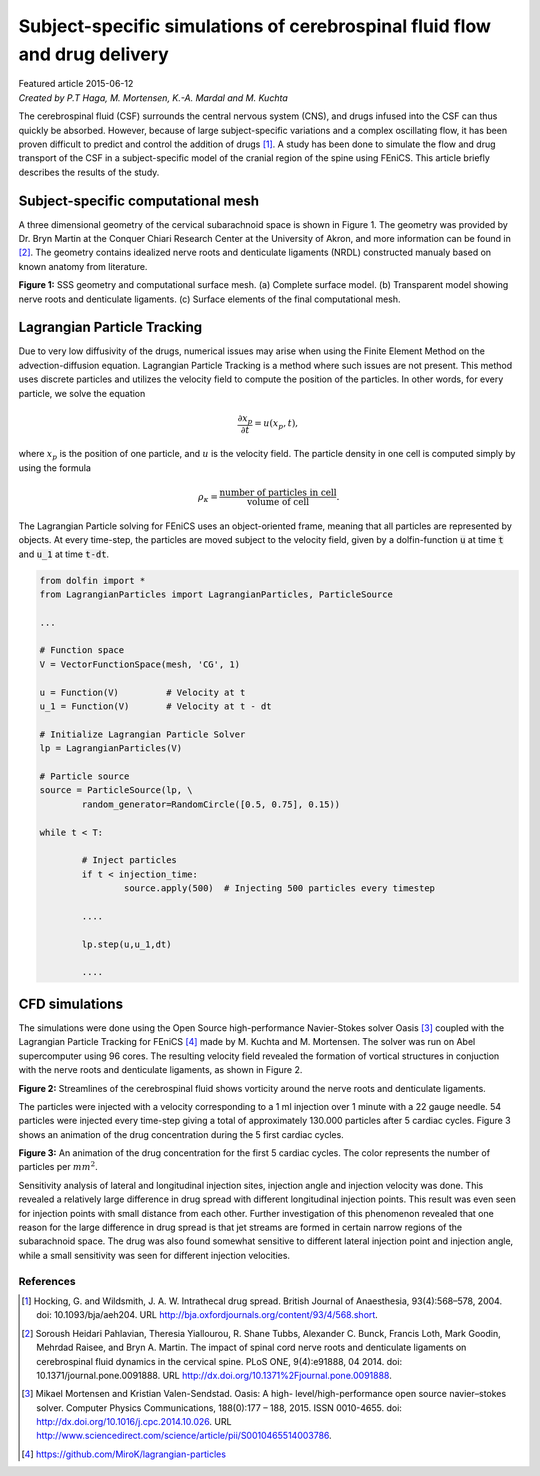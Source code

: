 
##########################################################################
Subject-specific simulations of cerebrospinal fluid flow and drug delivery
##########################################################################

| Featured article 2015-06-12
| *Created by P.T Haga, M. Mortensen, K.-A. Mardal and M. Kuchta*

The cerebrospinal fluid (CSF) surrounds the central nervous system (CNS), and drugs infused into the CSF can thus quickly be absorbed. However, because of large subject-specific variations and a complex oscillating flow, it has been proven difficult to predict and control the addition of drugs [1]_. A study has been done to simulate the flow and drug transport of the CSF in a subject-specific model of the cranial region of the spine using FEniCS. This article briefly describes the results of the study.

***********************************
Subject-specific computational mesh
***********************************
A three dimensional geometry of the cervical subarachnoid space is shown in Figure 1. The geometry was provided by Dr. Bryn Martin at the Conquer Chiari Research Center at the University of Akron, and more information can be found in [2]_. The geometry contains idealized nerve roots and denticulate ligaments (NRDL) constructed manualy based on known anatomy from literature.

.. image:: images/geometry.png
  :scale: 100 %
  :align: center

**Figure 1:** SSS geometry and computational surface mesh. (a) Complete surface model. (b) Transparent model showing nerve roots and denticulate ligaments. (c) Surface elements of the final computational mesh.

****************************
Lagrangian Particle Tracking
****************************
Due to very low diffusivity of the drugs, numerical issues may arise when using the Finite Element Method on the advection-diffusion equation. Lagrangian Particle Tracking is a method where such issues are not present. This method uses discrete particles and utilizes the velocity field to compute the position of the particles. In other words, for every particle, we solve the equation

.. math::

  	\frac{\partial x_p}{\partial t} = u(x_p,t),

where :math:`x_p` is the position of one particle, and :math:`u` is the velocity field. The particle density in one cell is computed simply by using the formula

.. math::

	\rho_{\kappa} = \frac{\text{number of particles in cell}}{\text{volume of cell}}.

The Lagrangian Particle solving for FEniCS uses an object-oriented frame, meaning that all particles are represented by objects. At every time-step, the particles are moved subject to the velocity field, given by a dolfin-function :code:`u` at time :code:`t` and :code:`u_1` at time :code:`t-dt`.

.. code:: python

	from dolfin import *
	from LagrangianParticles import LagrangianParticles, ParticleSource

	...

	# Function space
	V = VectorFunctionSpace(mesh, 'CG', 1)

	u = Function(V)		# Velocity at t
	u_1 = Function(V)	# Velocity at t - dt

	# Initialize Lagrangian Particle Solver
	lp = LagrangianParticles(V)

	# Particle source
	source = ParticleSource(lp, \
    		random_generator=RandomCircle([0.5, 0.75], 0.15))

	while t < T:

		# Inject particles
		if t < injection_time:
			source.apply(500)  # Injecting 500 particles every timestep

		....

		lp.step(u,u_1,dt)

		....


***************
CFD simulations
***************
The simulations were done using the Open Source high-performance Navier-Stokes solver Oasis [3]_ coupled with the Lagrangian Particle Tracking for FEniCS [4]_ made by M. Kuchta and M. Mortensen. The solver was run on Abel supercomputer using 96 cores. The resulting velocity field revealed the formation of vortical structures in conjuction with the nerve roots and denticulate ligaments, as shown in Figure 2.

.. image:: images/streamlines_csf.png
	:align: center

**Figure 2:** Streamlines of the cerebrospinal fluid shows vorticity around the nerve roots and denticulate ligaments.

The particles were injected with a velocity corresponding to a 1 ml injection over 1 minute with a 22 gauge needle. 54 particles were injected every time-step giving a total of approximately 130.000 particles after 5 cardiac cycles. Figure 3 shows an animation of the drug concentration during the 5 first cardiac cycles. 

.. image:: images/scalar_anim.gif
	:align: center

**Figure 3:** An animation of the drug concentration for the first 5 cardiac cycles. The color represents the number of particles per :math:`mm^2`.

Sensitivity analysis of lateral and longitudinal injection sites, injection angle and injection velocity was done. This revealed a relatively large difference in drug spread with different longitudinal injection points. This result was even seen for injection points with small distance from each other. Further investigation of this phenomenon revealed that one reason for the large difference in drug spread is that jet streams are formed in certain narrow regions of the subarachnoid space. The drug was also found somewhat sensitive to different lateral injection point and injection angle, while a small sensitivity was seen for different injection velocities.

References
*************************************************************************


.. [1] Hocking, G. and Wildsmith, J. A. W. Intrathecal drug spread. British Journal of Anaesthesia, 93(4):568–578, 2004. doi: 10.1093/bja/aeh204. URL http://bja.oxfordjournals.org/content/93/4/568.short.

.. [2] Soroush Heidari Pahlavian, Theresia Yiallourou, R. Shane Tubbs, Alexander C. Bunck, Francis Loth, Mark Goodin, Mehrdad Raisee, and Bryn A. Martin. The impact of spinal cord nerve roots and denticulate ligaments on cerebrospinal fluid dynamics in the cervical spine. PLoS ONE, 9(4):e91888, 04 2014. doi: 10.1371/journal.pone.0091888. URL http://dx.doi.org/10.1371%2Fjournal.pone.0091888.

.. [3] Mikael Mortensen and Kristian Valen-Sendstad. Oasis: A high- level/high-performance open source navier–stokes solver. Computer Physics Communications, 188(0):177 – 188, 2015. ISSN 0010-4655. doi: http://dx.doi.org/10.1016/j.cpc.2014.10.026. URL http://www.sciencedirect.com/science/article/pii/S0010465514003786.

.. [4] https://github.com/MiroK/lagrangian-particles

